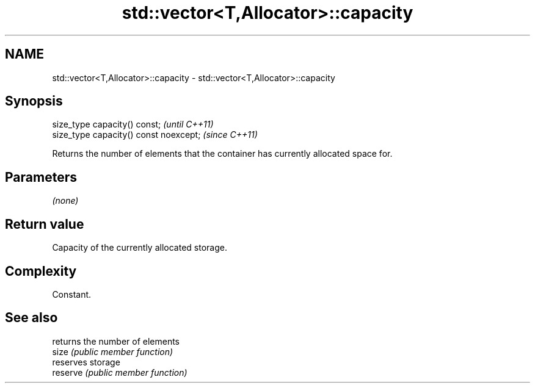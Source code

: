 .TH std::vector<T,Allocator>::capacity 3 "2020.03.24" "http://cppreference.com" "C++ Standard Libary"
.SH NAME
std::vector<T,Allocator>::capacity \- std::vector<T,Allocator>::capacity

.SH Synopsis

  size_type capacity() const;           \fI(until C++11)\fP
  size_type capacity() const noexcept;  \fI(since C++11)\fP

  Returns the number of elements that the container has currently allocated space for.

.SH Parameters

  \fI(none)\fP

.SH Return value

  Capacity of the currently allocated storage.

.SH Complexity

  Constant.

.SH See also


          returns the number of elements
  size    \fI(public member function)\fP
          reserves storage
  reserve \fI(public member function)\fP




